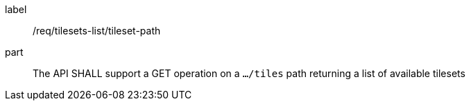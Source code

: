[[req_tilesets-tileset-path]]
////
[width="90%",cols="2,6a"]
|===
^|*Requirement {counter:req-id}* |*/req/tilesets-list/tileset-path*
^|A |The API SHALL support a GET operation on a `.../tiles` path returning a list of available tilesets
|===

////

[requirement]
====
[%metadata]
label:: /req/tilesets-list/tileset-path
part:: The API SHALL support a GET operation on a `.../tiles` path returning a list of available tilesets
====
